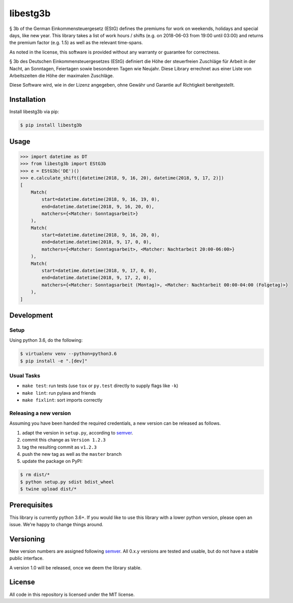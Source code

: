 libestg3b
#########

.. image:: https://travis-ci.com/Uberspace/libestg3b.svg?branch=master
    :target: https://travis-ci.com/Uberspace/libestg3b
    :alt: Documentation Status

.. image:: https://readthedocs.org/projects/libestg3b/badge/?version=latest
    :target: https://libestg3b.readthedocs.io/en/latest/?badge=latest
    :alt: Documentation Status

.. image:: https://img.shields.io/pypi/v/libestg3b.svg
    :target: https://pypi.python.org/pypi/libestg3b
    :alt: PyPI

§ 3b of the German Einkommensteuergesetz (EStG) defines the premiums for work on
weekends, holidays and special days, like new year. This library takes a list of
work hours / shifts (e.g. on 2018-06-03 from 19:00 until 03:00) and returns the
premium factor (e.g. 1.5) as well as the relevant time-spans.

As noted in the license, this software is provided without any warranty or
guarantee for correctness.

§ 3b des Deutschen Einkommensteuergesetzes (EStG) definiert die Höhe der
steuerfreien Zuschläge für Arbeit in der Nacht, an Sonntagen, Feiertagen sowie
besonderen Tagen wie Neujahr. Diese Library errechnet aus einer Liste von
Arbeitszeiten die Höhe der maximalen Zuschläge.

Diese Software wird, wie in der Lizenz angegeben, ohne Gewähr und Garantie
auf Richtigkeit bereitgestellt.

Installation
------------

Install libestg3b via pip:

.. code-block:: console

    $ pip install libestg3b

Usage
-----

.. code-block:: pycon

    >>> import datetime as DT
    >>> from libestg3b import EStG3b
    >>> e = EStG3b('DE')()
    >>> e.calculate_shift([datetime(2018, 9, 16, 20), datetime(2018, 9, 17, 2)])
    [
        Match(
            start=datetime.datetime(2018, 9, 16, 19, 0),
            end=datetime.datetime(2018, 9, 16, 20, 0),
            matchers={<Matcher: Sonntagsarbeit>}
        ),
        Match(
            start=datetime.datetime(2018, 9, 16, 20, 0),
            end=datetime.datetime(2018, 9, 17, 0, 0),
            matchers={<Matcher: Sonntagsarbeit>, <Matcher: Nachtarbeit 20:00-06:00>}
        ),
        Match(
            start=datetime.datetime(2018, 9, 17, 0, 0),
            end=datetime.datetime(2018, 9, 17, 2, 0),
            matchers={<Matcher: Sonntagsarbeit (Montag)>, <Matcher: Nachtarbeit 00:00-04:00 (Folgetag)>}
        ),
    ]

Development
-----------

Setup
^^^^^

Using python 3.6, do the following:

.. code-block:: console

    $ virtualenv venv --python=python3.6
    $ pip install -e ".[dev]"

Usual Tasks
^^^^^^^^^^^

* ``make test``: run tests (use ``tox`` or ``py.test`` directly to supply flags like ``-k``)
* ``make lint``: run pylava and friends
* ``make fixlint``: sort imports correctly

Releasing a new version
^^^^^^^^^^^^^^^^^^^^^^^

Assuming you have been handed the required credentials, a new version
can be released as follows.

1. adapt the version in ``setup.py``, according to `semver`_.
2. commit this change as ``Version 1.2.3``
3. tag the resulting commit as ``v1.2.3``
4. push the new tag as well as the ``master`` branch
5. update the package on PyPI:

.. code-block:: console

    $ rm dist/*
    $ python setup.py sdist bdist_wheel
    $ twine upload dist/*

Prerequisites
-------------

This library is currently python 3.6+. If you would like to use this library
with a lower python version, please open an issue. We're happy to change things
around.

Versioning
----------

New version numbers are assigned following `semver`_. All
0.x.y versions are tested and usable, but do not have a stable public interface.

A version 1.0 will be released, once we deem the library stable.

License
-------

All code in this repository is licensed under the MIT license.

.. _semver: http://semver.org/
